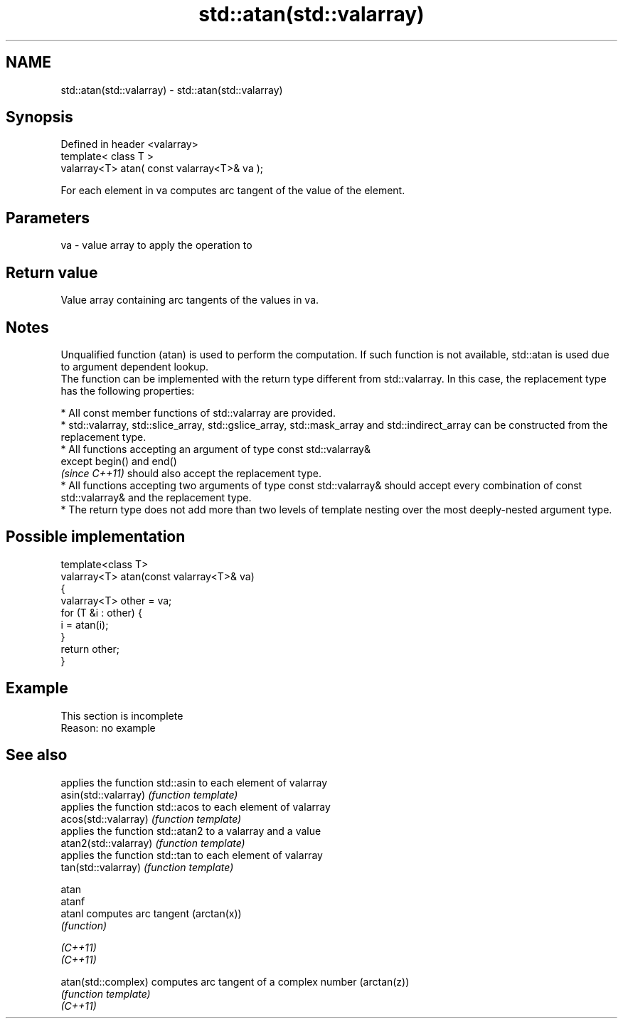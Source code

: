 .TH std::atan(std::valarray) 3 "2020.03.24" "http://cppreference.com" "C++ Standard Libary"
.SH NAME
std::atan(std::valarray) \- std::atan(std::valarray)

.SH Synopsis

  Defined in header <valarray>
  template< class T >
  valarray<T> atan( const valarray<T>& va );

  For each element in va computes arc tangent of the value of the element.

.SH Parameters


  va - value array to apply the operation to


.SH Return value

  Value array containing arc tangents of the values in va.

.SH Notes

  Unqualified function (atan) is used to perform the computation. If such function is not available, std::atan is used due to argument dependent lookup.
  The function can be implemented with the return type different from std::valarray. In this case, the replacement type has the following properties:


        * All const member functions of std::valarray are provided.
        * std::valarray, std::slice_array, std::gslice_array, std::mask_array and std::indirect_array can be constructed from the replacement type.
        * All functions accepting an argument of type const std::valarray&
          except begin() and end()
          \fI(since C++11)\fP should also accept the replacement type.
        * All functions accepting two arguments of type const std::valarray& should accept every combination of const std::valarray& and the replacement type.
        * The return type does not add more than two levels of template nesting over the most deeply-nested argument type.



.SH Possible implementation



    template<class T>
    valarray<T> atan(const valarray<T>& va)
    {
        valarray<T> other = va;
        for (T &i : other) {
            i = atan(i);
        }
        return other;
    }



.SH Example


   This section is incomplete
   Reason: no example


.SH See also


                       applies the function std::asin to each element of valarray
  asin(std::valarray)  \fI(function template)\fP
                       applies the function std::acos to each element of valarray
  acos(std::valarray)  \fI(function template)\fP
                       applies the function std::atan2 to a valarray and a value
  atan2(std::valarray) \fI(function template)\fP
                       applies the function std::tan to each element of valarray
  tan(std::valarray)   \fI(function template)\fP

  atan
  atanf
  atanl                computes arc tangent (arctan(x))
                       \fI(function)\fP

  \fI(C++11)\fP
  \fI(C++11)\fP

  atan(std::complex)   computes arc tangent of a complex number (arctan(z))
                       \fI(function template)\fP
  \fI(C++11)\fP





